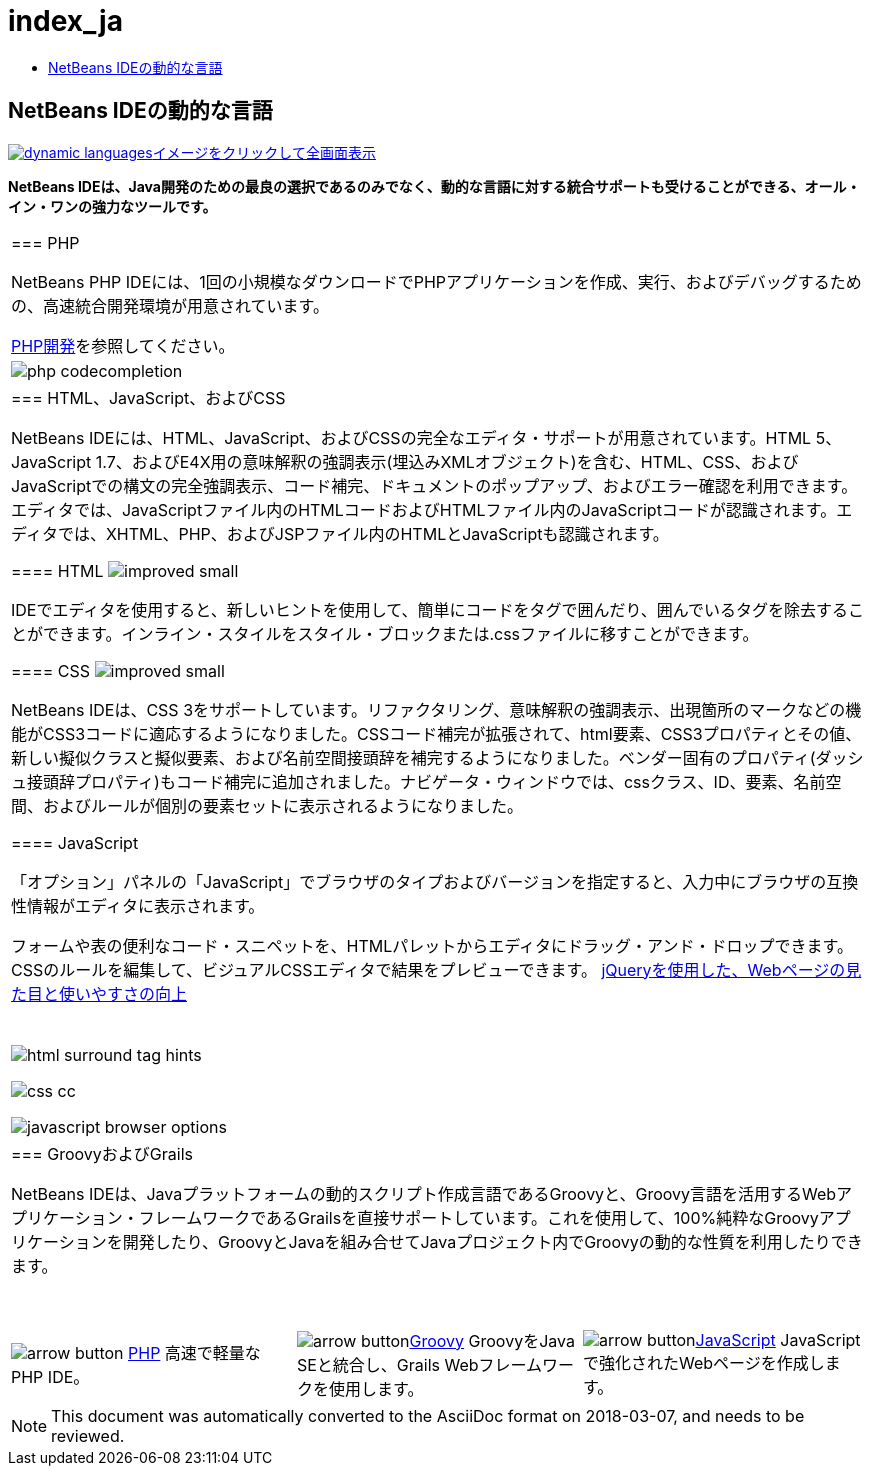 // 
//     Licensed to the Apache Software Foundation (ASF) under one
//     or more contributor license agreements.  See the NOTICE file
//     distributed with this work for additional information
//     regarding copyright ownership.  The ASF licenses this file
//     to you under the Apache License, Version 2.0 (the
//     "License"); you may not use this file except in compliance
//     with the License.  You may obtain a copy of the License at
// 
//       http://www.apache.org/licenses/LICENSE-2.0
// 
//     Unless required by applicable law or agreed to in writing,
//     software distributed under the License is distributed on an
//     "AS IS" BASIS, WITHOUT WARRANTIES OR CONDITIONS OF ANY
//     KIND, either express or implied.  See the License for the
//     specific language governing permissions and limitations
//     under the License.
//

= index_ja
:jbake-type: page
:jbake-tags: oldsite, needsreview
:jbake-status: published
:keywords: Apache NetBeans  index_ja
:description: Apache NetBeans  index_ja
:toc: left
:toc-title:

== NetBeans IDEの動的な言語

link:../../images_www/v7/1/screenshots/dynamic-languages-big.png[image:../../images_www/v7/1/screenshots/dynamic-languages.png[][font-11]#イメージをクリックして全画面表示#]

*NetBeans IDEは、Java開発のための最良の選択であるのみでなく、動的な言語に対する統合サポートも受けることができる、オール・イン・ワンの強力なツールです。*

|===
|=== PHP

NetBeans PHP IDEには、1回の小規模なダウンロードでPHPアプリケーションを作成、実行、およびデバッグするための、高速統合開発環境が用意されています。

link:../php/index.html[PHP開発]を参照してください。

 |image:../../images_www/v7/features/php-codecompletion.png[] 

|=== HTML、JavaScript、およびCSS

NetBeans IDEには、HTML、JavaScript、およびCSSの完全なエディタ・サポートが用意されています。HTML 5、JavaScript 1.7、およびE4X用の意味解釈の強調表示(埋込みXMLオブジェクト)を含む、HTML、CSS、およびJavaScriptでの構文の完全強調表示、コード補完、ドキュメントのポップアップ、およびエラー確認を利用できます。エディタでは、JavaScriptファイル内のHTMLコードおよびHTMLファイル内のJavaScriptコードが認識されます。エディタでは、XHTML、PHP、およびJSPファイル内のHTMLとJavaScriptも認識されます。

==== HTML image:../../images_www/v6/features/improved_small.gif[]

IDEでエディタを使用すると、新しいヒントを使用して、簡単にコードをタグで囲んだり、囲んでいるタグを除去することができます。インライン・スタイルをスタイル・ブロックまたは.cssファイルに移すことができます。

==== CSS image:../../images_www/v6/features/improved_small.gif[]

NetBeans IDEは、CSS 3をサポートしています。リファクタリング、意味解釈の強調表示、出現箇所のマークなどの機能がCSS3コードに適応するようになりました。CSSコード補完が拡張されて、html要素、CSS3プロパティとその値、新しい擬似クラスと擬似要素、および名前空間接頭辞を補完するようになりました。ベンダー固有のプロパティ(ダッシュ接頭辞プロパティ)もコード補完に追加されました。ナビゲータ・ウィンドウでは、cssクラス、ID、要素、名前空間、およびルールが個別の要素セットに表示されるようになりました。

==== JavaScript

「オプション」パネルの「JavaScript」でブラウザのタイプおよびバージョンを指定すると、入力中にブラウザの互換性情報がエディタに表示されます。

フォームや表の便利なコード・スニペットを、HTMLパレットからエディタにドラッグ・アンド・ドロップできます。CSSのルールを編集して、ビジュアルCSSエディタで結果をプレビューできます。
link:../../kb/docs/web/js-toolkits-jquery.html[jQueryを使用した、Webページの見た目と使いやすさの向上]

 |

 

image:../../images_www/v7/1/features/html-surround-tag-hints.png[]

image:../../images_www/v7/1/features/css-cc.png[]

image:../../images_www/v6/8/features/javascript-browser-options.png[]

 

|=== GroovyおよびGrails

NetBeans IDEは、Javaプラットフォームの動的スクリプト作成言語であるGroovyと、Groovy言語を活用するWebアプリケーション・フレームワークであるGrailsを直接サポートしています。これを使用して、100%純粋なGroovyアプリケーションを開発したり、GroovyとJavaを組み合せてJavaプロジェクト内でGroovyの動的な性質を利用したりできます。

 
|===

 


|===
|image:../../images_www/v6/arrow-button.gif[] link:../php/index.html[PHP]
高速で軽量なPHP IDE。 |image:../../images_www/v6/arrow-button.gif[]link:../groovy/index.html[Groovy]
GroovyをJava SEと統合し、Grails Webフレームワークを使用します。 |image:../../images_www/v6/arrow-button.gif[]link:../javascript/index.html[JavaScript]
JavaScriptで強化されたWebページを作成します。 
|===

NOTE: This document was automatically converted to the AsciiDoc format on 2018-03-07, and needs to be reviewed.
